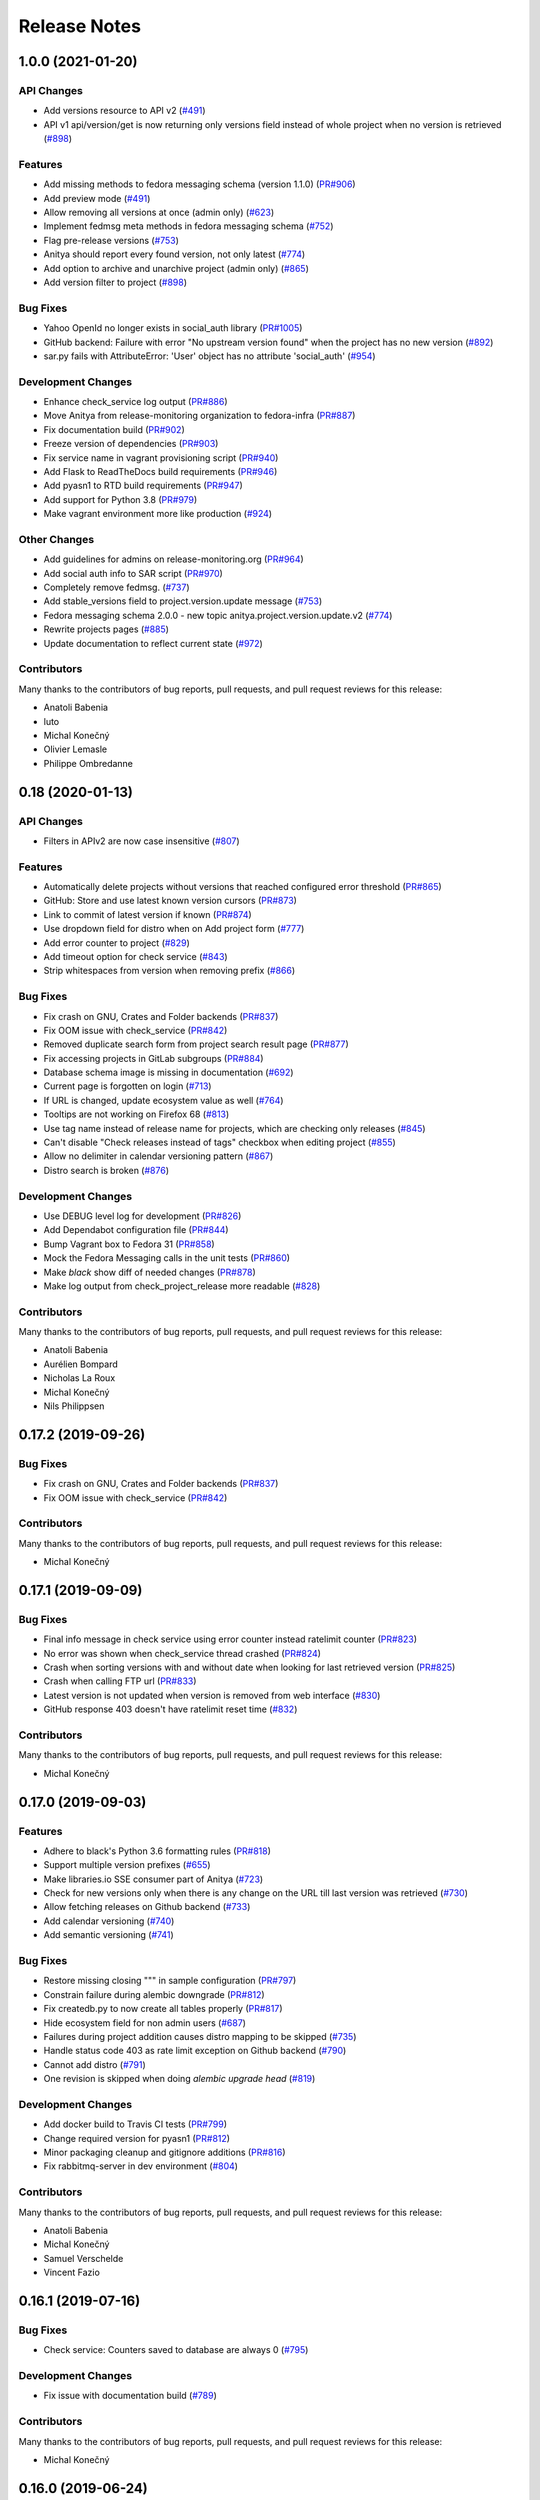 =============
Release Notes
=============

.. towncrier release notes start

1.0.0 (2021-01-20)
==================

API Changes
-----------

* Add versions resource to API v2
  (`#491 <https://github.com/fedora-infra/anitya/issues/491>`_)

* API v1 api/version/get is now returning only versions field instead of whole project when no version is retrieved
  (`#898 <https://github.com/fedora-infra/anitya/issues/898>`_)


Features
--------

* Add missing methods to fedora messaging schema (version 1.1.0)
  (`PR#906 <https://github.com/fedora-infra/anitya/pull/906>`_)

* Add preview mode
  (`#491 <https://github.com/fedora-infra/anitya/issues/491>`_)

* Allow removing all versions at once (admin only)
  (`#623 <https://github.com/fedora-infra/anitya/issues/623>`_)

* Implement fedmsg meta methods in fedora messaging schema
  (`#752 <https://github.com/fedora-infra/anitya/issues/752>`_)

* Flag pre-release versions
  (`#753 <https://github.com/fedora-infra/anitya/issues/753>`_)

* Anitya should report every found version, not only latest
  (`#774 <https://github.com/fedora-infra/anitya/issues/774>`_)

* Add option to archive and unarchive project (admin only)
  (`#865 <https://github.com/fedora-infra/anitya/issues/865>`_)

* Add version filter to project
  (`#898 <https://github.com/fedora-infra/anitya/issues/898>`_)


Bug Fixes
---------

* Yahoo OpenId no longer exists in social_auth library
  (`PR#1005 <https://github.com/fedora-infra/anitya/pull/1005>`_)

* GitHub backend: Failure with error "No upstream version found" when the project has no new version
  (`#892 <https://github.com/fedora-infra/anitya/issues/892>`_)

* sar.py fails with AttributeError: 'User' object has no attribute 'social_auth'
  (`#954 <https://github.com/fedora-infra/anitya/issues/954>`_)


Development Changes
-------------------

* Enhance check_service log output
  (`PR#886 <https://github.com/fedora-infra/anitya/pull/886>`_)

* Move Anitya from release-monitoring organization to fedora-infra
  (`PR#887 <https://github.com/fedora-infra/anitya/pull/887>`_)

* Fix documentation build
  (`PR#902 <https://github.com/fedora-infra/anitya/pull/902>`_)

* Freeze version of dependencies
  (`PR#903 <https://github.com/fedora-infra/anitya/pull/903>`_)

* Fix service name in vagrant provisioning script
  (`PR#940 <https://github.com/fedora-infra/anitya/pull/940>`_)

* Add Flask to ReadTheDocs build requirements
  (`PR#946 <https://github.com/fedora-infra/anitya/pull/946>`_)

* Add pyasn1 to RTD build requirements
  (`PR#947 <https://github.com/fedora-infra/anitya/pull/947>`_)

* Add support for Python 3.8
  (`PR#979 <https://github.com/fedora-infra/anitya/pull/979>`_)

* Make vagrant environment more like production
  (`#924 <https://github.com/fedora-infra/anitya/issues/924>`_)


Other Changes
-------------

* Add guidelines for admins on release-monitoring.org
  (`PR#964 <https://github.com/fedora-infra/anitya/pull/964>`_)

* Add social auth info to SAR script
  (`PR#970 <https://github.com/fedora-infra/anitya/pull/970>`_)

* Completely remove fedmsg.
  (`#737 <https://github.com/fedora-infra/anitya/issues/737>`_)

* Add stable_versions field to project.version.update message
  (`#753 <https://github.com/fedora-infra/anitya/issues/753>`_)

* Fedora messaging schema 2.0.0 - new topic anitya.project.version.update.v2
  (`#774 <https://github.com/fedora-infra/anitya/issues/774>`_)

* Rewrite projects pages
  (`#885 <https://github.com/fedora-infra/anitya/issues/885>`_)

* Update documentation to reflect current state
  (`#972 <https://github.com/fedora-infra/anitya/issues/972>`_)


Contributors
------------
Many thanks to the contributors of bug reports, pull requests, and pull request
reviews for this release:

* Anatoli Babenia
* luto
* Michal Konečný
* Olivier Lemasle
* Philippe Ombredanne


0.18 (2020-01-13)
=================

API Changes
-----------

* Filters in APIv2 are now case insensitive
  (`#807 <https://github.com/fedora-infra/anitya/issues/807>`_)


Features
--------

* Automatically delete projects without versions that reached configured error threshold
  (`PR#865 <https://github.com/fedora-infra/anitya/pull/865>`_)

* GitHub: Store and use latest known version cursors
  (`PR#873 <https://github.com/fedora-infra/anitya/pull/873>`_)

* Link to commit of latest version if known
  (`PR#874 <https://github.com/fedora-infra/anitya/pull/874>`_)

* Use dropdown field for distro when on Add project form
  (`#777 <https://github.com/fedora-infra/anitya/issues/777>`_)

* Add error counter to project
  (`#829 <https://github.com/fedora-infra/anitya/issues/829>`_)

* Add timeout option for check service
  (`#843 <https://github.com/fedora-infra/anitya/issues/843>`_)

* Strip whitespaces from version when removing prefix
  (`#866 <https://github.com/fedora-infra/anitya/issues/866>`_)


Bug Fixes
---------

* Fix crash on GNU, Crates and Folder backends
  (`PR#837 <https://github.com/fedora-infra/anitya/pull/837>`_)

* Fix OOM issue with check_service
  (`PR#842 <https://github.com/fedora-infra/anitya/pull/842>`_)

* Removed duplicate search form from project search result page
  (`PR#877 <https://github.com/fedora-infra/anitya/pull/877>`_)

* Fix accessing projects in GitLab subgroups
  (`PR#884 <https://github.com/fedora-infra/anitya/pull/884>`_)

* Database schema image is missing in documentation
  (`#692 <https://github.com/fedora-infra/anitya/issues/692>`_)

* Current page is forgotten on login
  (`#713 <https://github.com/fedora-infra/anitya/issues/713>`_)

* If URL is changed, update ecosystem value as well
  (`#764 <https://github.com/fedora-infra/anitya/issues/764>`_)

* Tooltips are not working on Firefox 68
  (`#813 <https://github.com/fedora-infra/anitya/issues/813>`_)

* Use tag name instead of release name for projects, which are checking only releases
  (`#845 <https://github.com/fedora-infra/anitya/issues/845>`_)

* Can't disable "Check releases instead of tags" checkbox when editing project
  (`#855 <https://github.com/fedora-infra/anitya/issues/855>`_)

* Allow no delimiter in calendar versioning pattern
  (`#867 <https://github.com/fedora-infra/anitya/issues/867>`_)

* Distro search is broken
  (`#876 <https://github.com/fedora-infra/anitya/issues/876>`_)


Development Changes
-------------------

* Use DEBUG level log for development
  (`PR#826 <https://github.com/fedora-infra/anitya/pull/826>`_)

* Add Dependabot configuration file
  (`PR#844 <https://github.com/fedora-infra/anitya/pull/844>`_)

* Bump Vagrant box to Fedora 31
  (`PR#858 <https://github.com/fedora-infra/anitya/pull/858>`_)

* Mock the Fedora Messaging calls in the unit tests
  (`PR#860 <https://github.com/fedora-infra/anitya/pull/860>`_)

* Make `black` show diff of needed changes
  (`PR#878 <https://github.com/fedora-infra/anitya/pull/878>`_)

* Make log output from check_project_release more readable
  (`#828 <https://github.com/fedora-infra/anitya/issues/828>`_)


Contributors
------------
Many thanks to the contributors of bug reports, pull requests, and pull request
reviews for this release:

* Anatoli Babenia
* Aurélien Bompard
* Nicholas La Roux
* Michal Konečný
* Nils Philippsen


0.17.2 (2019-09-26)
===================

Bug Fixes
---------

* Fix crash on GNU, Crates and Folder backends
  (`PR#837 <https://github.com/fedora-infra/anitya/pull/837>`_)

* Fix OOM issue with check_service
  (`PR#842 <https://github.com/fedora-infra/anitya/pull/842>`_)


Contributors
------------
Many thanks to the contributors of bug reports, pull requests, and pull request
reviews for this release:

* Michal Konečný


0.17.1 (2019-09-09)
===================

Bug Fixes
---------

* Final info message in check service using error counter instead ratelimit counter
  (`PR#823 <https://github.com/fedora-infra/anitya/pull/823>`_)

* No error was shown when check_service thread crashed
  (`PR#824 <https://github.com/fedora-infra/anitya/pull/824>`_)

* Crash when sorting versions with and without date when looking for last retrieved version
  (`PR#825 <https://github.com/fedora-infra/anitya/pull/825>`_)

* Crash when calling FTP url
  (`PR#833 <https://github.com/fedora-infra/anitya/pull/833>`_)

* Latest version is not updated when version is removed from web interface
  (`#830 <https://github.com/fedora-infra/anitya/issues/830>`_)

* GitHub response 403 doesn't have ratelimit reset time
  (`#832 <https://github.com/fedora-infra/anitya/issues/832>`_)


Contributors
------------
Many thanks to the contributors of bug reports, pull requests, and pull request
reviews for this release:

* Michal Konečný


0.17.0 (2019-09-03)
===================

Features
--------

* Adhere to black's Python 3.6 formatting rules
  (`PR#818 <https://github.com/fedora-infra/anitya/pull/818>`_)

* Support multiple version prefixes
  (`#655 <https://github.com/fedora-infra/anitya/issues/655>`_)

* Make libraries.io SSE consumer part of Anitya
  (`#723 <https://github.com/fedora-infra/anitya/issues/723>`_)

* Check for new versions only when there is any change on the URL till last version was retrieved
  (`#730 <https://github.com/fedora-infra/anitya/issues/730>`_)

* Allow fetching releases on Github backend
  (`#733 <https://github.com/fedora-infra/anitya/issues/733>`_)

* Add calendar versioning
  (`#740 <https://github.com/fedora-infra/anitya/issues/740>`_)

* Add semantic versioning
  (`#741 <https://github.com/fedora-infra/anitya/issues/741>`_)


Bug Fixes
---------

* Restore missing closing """ in sample configuration
  (`PR#797 <https://github.com/fedora-infra/anitya/pull/797>`_)

* Constrain failure during alembic downgrade
  (`PR#812 <https://github.com/fedora-infra/anitya/pull/812>`_)

* Fix createdb.py to now create all tables properly
  (`PR#817 <https://github.com/fedora-infra/anitya/pull/817>`_)

* Hide ecosystem field for non admin users
  (`#687 <https://github.com/fedora-infra/anitya/issues/687>`_)

* Failures during project addition causes distro mapping to be skipped
  (`#735 <https://github.com/fedora-infra/anitya/issues/735>`_)

* Handle status code 403 as rate limit exception on Github backend
  (`#790 <https://github.com/fedora-infra/anitya/issues/790>`_)

* Cannot add distro
  (`#791 <https://github.com/fedora-infra/anitya/issues/791>`_)

* One revision is skipped when doing `alembic upgrade head`
  (`#819 <https://github.com/fedora-infra/anitya/issues/819>`_)


Development Changes
-------------------

* Add docker build to Travis CI tests
  (`PR#799 <https://github.com/fedora-infra/anitya/pull/799>`_)

* Change required version for pyasn1
  (`PR#812 <https://github.com/fedora-infra/anitya/pull/812>`_)

* Minor packaging cleanup and gitignore additions
  (`PR#816 <https://github.com/fedora-infra/anitya/pull/816>`_)

* Fix rabbitmq-server in dev environment
  (`#804 <https://github.com/fedora-infra/anitya/issues/804>`_)


Contributors
------------
Many thanks to the contributors of bug reports, pull requests, and pull request
reviews for this release:

* Anatoli Babenia
* Michal Konečný
* Samuel Verschelde
* Vincent Fazio


0.16.1 (2019-07-16)
===================

Bug Fixes
---------

* Check service: Counters saved to database are always 0
  (`#795 <https://github.com/fedora-infra/anitya/issues/795>`_)


Development Changes
-------------------

* Fix issue with documentation build
  (`#789 <https://github.com/fedora-infra/anitya/issues/789>`_)


Contributors
------------
Many thanks to the contributors of bug reports, pull requests, and pull request
reviews for this release:

* Michal Konečný


0.16.0 (2019-06-24)
===================

Features
--------

* Turn Anitya cron job to service
  (`#668 <https://github.com/fedora-infra/anitya/issues/668>`_)


Bug Fixes
---------

* Error 500 when opening distro page
  (`#709 <https://github.com/fedora-infra/anitya/issues/709>`_)

* "Edit" form for Distro Mapping forgets the distributions
  (`#744 <https://github.com/fedora-infra/anitya/issues/744>`_)

* anitya.project.map.new not send when adding new mapping through APIv2
  (`#760 <https://github.com/fedora-infra/anitya/issues/760>`_)


Development Changes
-------------------

* Add new dependency ordered_set
  (`#668 <https://github.com/fedora-infra/anitya/issues/668>`_)

* Add diff-cover to tox testing suite
  (`#782 <https://github.com/fedora-infra/anitya/issues/782>`_)


Contributors
------------
Many thanks to the contributors of bug reports, pull requests, and pull request
reviews for this release:

* Michal Konečný


0.15.1 (2019-03-06)
===================

Bug Fixes
---------

* Fix topic for fedora_messaging
  (`PR#750 <https://github.com/fedora-infra/anitya/pull/750>`_)


Development Changes
-------------------

* Check formatting using black
  (`PR#725 <https://github.com/fedora-infra/anitya/pull/725>`_)

* Remove gunicorn dependency
  (`PR#742 <https://github.com/fedora-infra/anitya/pull/742>`_)


Other Changes
-------------

* Add sample configuration for Fedora Messaging
  (`#738 <https://github.com/fedora-infra/anitya/issues/738>`_)


Contributors
------------
Many thanks to the contributors of bug reports, pull requests, and pull request
reviews for this release:

* Michal Konečný


0.15.0 (2019-02-20)
===================

Features
--------

* Convert to Fedora Messaging
  (`PR#570 <https://github.com/fedora-infra/anitya/pull/570>`_)


Bug Fixes
---------

* Release notes point to fedora-messaging
  (`#699 <https://github.com/fedora-infra/anitya/issues/699>`_)

* Javascript error on add project page
  (`#714 <https://github.com/fedora-infra/anitya/issues/714>`_)

* Changed copyright datum on frontpage to 2013-2019
  (`#721 <https://github.com/fedora-infra/anitya/issues/721>`_)

* Invalid User-Agent
  (`#729 <https://github.com/fedora-infra/anitya/issues/729>`_)

Development Changes
-------------------

* Rename Vagrantfile.example to Vagrantfile
  (`PR#715 <https://github.com/fedora-infra/anitya/pull/715>`_)

* Introduce bandit to tox tests
  (`PR#724 <https://github.com/fedora-infra/anitya/pull/724>`_)


Other Changes
-------------

* Added example of usage in contribution guide.
  (`PR#719 <https://github.com/fedora-infra/anitya/pull/719>`_)

* Fix URL to fedmsg website on index.html to use the correct website URL
  (`PR#722 <https://github.com/fedora-infra/anitya/pull/722>`_)


Contributors
------------
Many thanks to the contributors of bug reports, pull requests, and pull request
reviews for this release:

* Jeremy Cline
* AsciiWolf
* Zlopez
* Michal Konečný
* Neal Gompa
* Yaron Shahrabani


0.14.1 (2019-01-17)
===================

Features
--------

* Show raw version on project page for admins
  (`PR#696 <https://github.com/fedora-infra/anitya/pull/696>`_)


Bug Fixes
---------

* Libraries.io consumer is replacing topic_prefix for Anitya
  (`PR#704 <https://github.com/fedora-infra/anitya/pull/704>`_)

* Release unlocked lock in cronjob
  (`PR#708 <https://github.com/fedora-infra/anitya/pull/708>`_)

* Comparing by dates created version duplicates
  (`#702 <https://github.com/fedora-infra/anitya/issues/702>`_)


Development Changes
-------------------

* Remove Date version scheme
  (`PR#707 <https://github.com/fedora-infra/anitya/pull/707>`_)


Contributors
------------
Many thanks to the contributors of bug reports, pull requests, and pull request
reviews for this release:

* Anatoli Babenia
* Michal Konečný


0.14.0 (2019-01-08)
===================

Features
--------

* Add delete cascade on DB models
  (`PR#608 <https://github.com/fedora-infra/anitya/pull/608>`_)

* Logs table is replaced by simple status on project
  (`PR#635 <https://github.com/fedora-infra/anitya/pull/635>`_)

* Update form for adding new distributions
  (`PR#639 <https://github.com/fedora-infra/anitya/pull/639>`_)

* Refresh page after full check
  (`PR#670 <https://github.com/fedora-infra/anitya/pull/670>`_)

* Show URL for version check on project UI
  (`#549 <https://github.com/fedora-infra/anitya/issues/549>`_)

* Link to backend info from project view and edit pages
  (`#556 <https://github.com/fedora-infra/anitya/issues/556>`_)

* Retrieve all versions, not only the newest one
  (`#595 <https://github.com/fedora-infra/anitya/issues/595>`_)

* Add rate limit handling
  (`#600 <https://github.com/fedora-infra/anitya/issues/600>`_)

* Basic user management UI for admins
  (`#621 <https://github.com/fedora-infra/anitya/issues/621>`_)

* Rate limit enhancements
  (`#665 <https://github.com/fedora-infra/anitya/issues/665>`_)

* Add ecosystem information to project.version.update fedmsg topic.
  (`#666 <https://github.com/fedora-infra/anitya/issues/666>`_)


Bug Fixes
---------

* Fix unhandled exception in GitLab backend
  (`PR#663 <https://github.com/fedora-infra/anitya/pull/663>`_)

* Can't rename mapping for gstreamer
  (`#598 <https://github.com/fedora-infra/anitya/issues/598>`_)

* Source map error: request failed with status 404 for various javascript packages
  (`#606 <https://github.com/fedora-infra/anitya/issues/606>`_)

* about#test-your-regex link is broken
  (`#628 <https://github.com/fedora-infra/anitya/issues/628>`_)

* Github backend returns reversed list
  (`#642 <https://github.com/fedora-infra/anitya/issues/642>`_)

* Version prefix not working in GitLab backend
  (`#644 <https://github.com/fedora-infra/anitya/issues/644>`_)

* Latest version on Project UI is shown with prefix
  (`#662 <https://github.com/fedora-infra/anitya/issues/662>`_)

* Crash when version is too long
  (`#674 <https://github.com/fedora-infra/anitya/issues/674>`_)


Development Changes
-------------------

* Add python 3.7 to tox tests
  (`PR#650 <https://github.com/fedora-infra/anitya/pull/650>`_)

* Update Vagrantfile to use Fedora 29 image
  (`PR#653 <https://github.com/fedora-infra/anitya/pull/653>`_)

* Drop support for python 2.7 and python 3.5
  (`PR#672 <https://github.com/fedora-infra/anitya/pull/672>`_)


Other Changes
-------------

* Update contribution guide
  (`PR#636 <https://github.com/fedora-infra/anitya/pull/636>`_)

* Add GDPR SAR script
  (`PR#649 <https://github.com/fedora-infra/anitya/pull/649>`_)

* Add supported versions of python to setup script
  (`PR#651 <https://github.com/fedora-infra/anitya/pull/651>`_)


Contributors
------------
Many thanks to the contributors of bug reports, pull requests, and pull request
reviews for this release:

* Anatoli Babenia
* Graham Williamson
* Jeremy Cline
* Michal Konečný


0.13.2 (2018-10-12)
===================

Features
--------

* Show users their ID on Settings page
  (`PR#631 <https://github.com/fedora-infra/anitya/pull/631>`_)

* Add sorting by creation date for versions
  (`#593 <https://github.com/fedora-infra/anitya/issues/593>`_)


Bug Fixes
---------

* Can't parse owner/repo on Github backend
  (`PR#632 <https://github.com/fedora-infra/anitya/pull/632>`_)

* Login into staging using OpenID not possible
  (`#616 <https://github.com/fedora-infra/anitya/issues/616>`_)


Development Changes
-------------------

* Add towncrier for generating release notes
  (`PR#618 <https://github.com/fedora-infra/anitya/pull/618>`_)

* Remove deprecations warning
  (`PR#627 <https://github.com/fedora-infra/anitya/pull/627>`_)

* Add documentation dependency to vagrant container
  (`PR#630 <https://github.com/fedora-infra/anitya/pull/630>`_)


Contributors
------------
Many thanks to the contributors of bug reports, pull requests, and pull request
reviews for this release:

* Eli Young
* Jeremy Cline
* Michal Konečný


v0.13.1
=======

Features
--------

* Add database schema generation (`#603
  <https://github.com/fedora-infra/anitya/pull/603>`_).

Bug Fixes
---------

* Fix cron issues (`#613
  <https://github.com/fedora-infra/anitya/pull/613>`_).

v0.13.0
=======

Dependencies
------------

* Explicitly depend on ``defusedxml``

Features
--------

* Update GitHub backend to `GitHub API v4
  <https://developer.github.com/v4/>`_ (`#582
  <https://github.com/fedora-infra/anitya/pull/582>`_).

* Add GitLab backend. This is implemented using `GitLab API v4
  <https://docs.gitlab.com/ee/api/README.html>`_ (`#591
  <https://github.com/fedora-infra/anitya/pull/591>`_).

* Update CPAN backend to use metacpan.org (`#569
  <https://github.com/fedora-infra/anitya/pull/569>`_).

* Parse XML from CPAN with defusedxml (`#569
  <https://github.com/fedora-infra/anitya/pull/569>`_).

Bug Fixes
---------

* Change edit message for project, when no edit actually happened (`#579
  <https://github.com/fedora-infra/anitya/pull/579>`_).

* Fix wrong title on Edit page (`#578
  <https://github.com/fedora-infra/anitya/pull/578>`_).

* Default custom regex is now configurable (`#571
  <https://github.com/fedora-infra/anitya/pull/571>`_).

v0.12.1
=======

Dependencies
------------

* Unpin ``straight.plugin`` dependency. It was pinned to avoid a bug which has
  since been fixed in the latest releases (`#564
  <https://github.com/fedora-infra/anitya/pull/564>`_).

Bug Fixes
---------

* Rather than returning an HTTP 500 when authenticating with two separate
  identity providers using the same email, return a HTTP 400 to indicate the
  client should not retry the request and inform them they must log in with
  the original identity provider (`#563
  <https://github.com/fedora-infra/anitya/pull/563>`_).


v0.12.0
=======

Dependencies
------------

* Drop the dependency on the Python ``bunch`` package as it is not used.

* There is no longer a hard dependency on the ``rpm`` Python package.

* Introduce a dependency on the Python ``social-auth-app-flask-sqlalchemy`` and
  ``flask-login`` packages in order to support authenticating against OAuth2,
  OpenID Connect, and plain OpenID providers.

* Introduce a dependency on the Python ``blinker`` package to support signaling
  in Flask.

* Introduce a dependency on the Python ``pytoml`` package in order to support
  a TOML configuration format.


Backwards-incompatible Changes
------------------------------

* Dropped support for Python 2.6

* Added support for Python 3.4+

APIs
^^^^

A number of functions that make up Anitya's Python API have been moved
(`#503 <https://github.com/fedora-infra/anitya/pull/503>`_). The full
list of functions are below. Note that no function signatures have changed.

* ``anitya.check_release`` is now ``anitya.lib.utilities.check_project_release``.

* ``anitya.fedmsg_publish`` is now ``anitya.lib.utilities.fedmsg_publish``.

* ``anitya.log`` is now ``anitya.lib.utilities.log``.

* ``anitya.lib.init`` is now ``anitya.lib.utilities.init``.

* ``anitya.lib.create_project`` is now ``anitya.lib.utilities.create_project``.

* ``anitya.lib.edit_project`` is now ``anitya.lib.utilities.edit_project``.

* ``anitya.lib.map_project`` is now ``anitya.lib.utilities.map_project``.

* ``anitya.lib.flag_project`` is now ``anitya.lib.utilities.flag_project``.

* ``anitya.lib.set_flag_state`` is now ``anitya.lib.utilities.set_flag_state``.

* ``anitya.lib.get_last_cron`` is now ``anitya.lib.utilities.get_last_cron``.


Deprecations
------------

* Deprecated the v1 HTTP API.


Features
--------

* Introduced a new set of APIs under ``api/v2/`` that support write operations
  for users authenticated with an API token.

* Configuration is now TOML format.

* Added a user guide to the documentation.

* Added an admin guide to the documentation.

* Automatically generate API documentation with Sphinx.

* Introduce httpdomain support to document the HTTP APIs.

* Add initial support for projects to set a "version scheme" in order to help
  with version ordering. At the present the only version scheme implemented is
  the RPM scheme.

* Add support for authenticating using a large number of OAuth2, OpenID Connect,
  and OpenID providers.

* Add a fedmsg consumer that integrates with libraries.io to provide more timely
  project update notifications.

* Add support for running on OpenShift with s2i.

* Switch over to pypi.org rather than pypi.python.org

* Use HTTPS in backend examples, default URLs, and documentation.


Bug Fixes
---------

* Fixed deprecation warnings from using ``flask.ext`` (#431).

* Fix the NPM backend's update feed.


Developer Improvements
----------------------

* Fixed all warnings generated from building the Sphinx documentation and
  introduce tests to ensure there are no regressions (#427).

* Greatly improved the unit tests by breaking monolithic tests up.

* Moved the unit tests into the ``anitya.tests`` package so tests didn't need
  to mess with the Python path.

* Fixed logging during test runs

* Switched to pytest as the test runner since nose is dead.

* Introduced nested transactions for database tests rather than removing the
  database after each test. This greatly reduced run time.

* Added support for testing against multiple Python versions via tox.

* Added Travis CI integration.

* Added code coverage with pytest-cov and Codecov integration.

* Fixed all flake8 errors.

* Refactored the database code to avoid circular dependencies.

* Allow the Vagrant environment to be provisioned with an empty database.


Contributors
------------

Many thanks to all the contributors for this release, including those who filed
issues. Commits for this release were contributed by:

* Elliott Sales de Andrade
* Jeremy Cline
* luto
* Michael Simacek
* Nick Coghlan
* Nicolas Quiniou-Briand
* Ricardo Martincoski
* robled

Thank you all for your hard work.


v0.11.0
=======

Released February 08, 2017.

* Return 4XX codes in error cases for /projects/new rather than 200 (Issue #246)

* Allow projects using the "folder" backend to make insecure HTTPS requests
  (Issue #386)

* Fix an issue where turning the insecure flag on and then off for a project
  resulted in insecure requests until the server was restarted (Issue #394)

* Add a data migration to set the ecosystem of existing projects if the backend
  they use is the default backend for an ecosystem. Note that this migration
  can fail if existing data has duplicate projects since there is a new
  constraint that a project name is unique within an ecosystem (Issue #402).

* Fix the regular expression used with the Debian backend to strip the "orig"
  being incorrectly included in the version (Issue #398)

* Added a new backend and ecosystem for https://crates.io (Issue #414)

* [insert summary of change here]


v0.10.1
=======

Released November 29, 2016.

* Fix an issue where the version prefix was not being stripped (Issue #372)

* Fix an issue where logs were not viewable to some users (Issue #367)

* Update anitya's mail_logging to be compatible with old and new psutil
  (Issue #368)

* Improve Anitya's error reporting via email (Issue #368)

* Report the reason fetching a URL failed for the folder backend (Issue #338)

* Add a timeout to HTTP requests Anitya makes to ensure it does not wait
  indefinitely (Issue #377)

* Fix an issue where prefixes could be stripped further than intended (Issue #381)

* Add page titles to the HTML templates (Issue #371)

* Switch from processes to threads in the Anitya cron job to avoid sharing
  network sockets for HTTP requests across processes (Issue #335)
